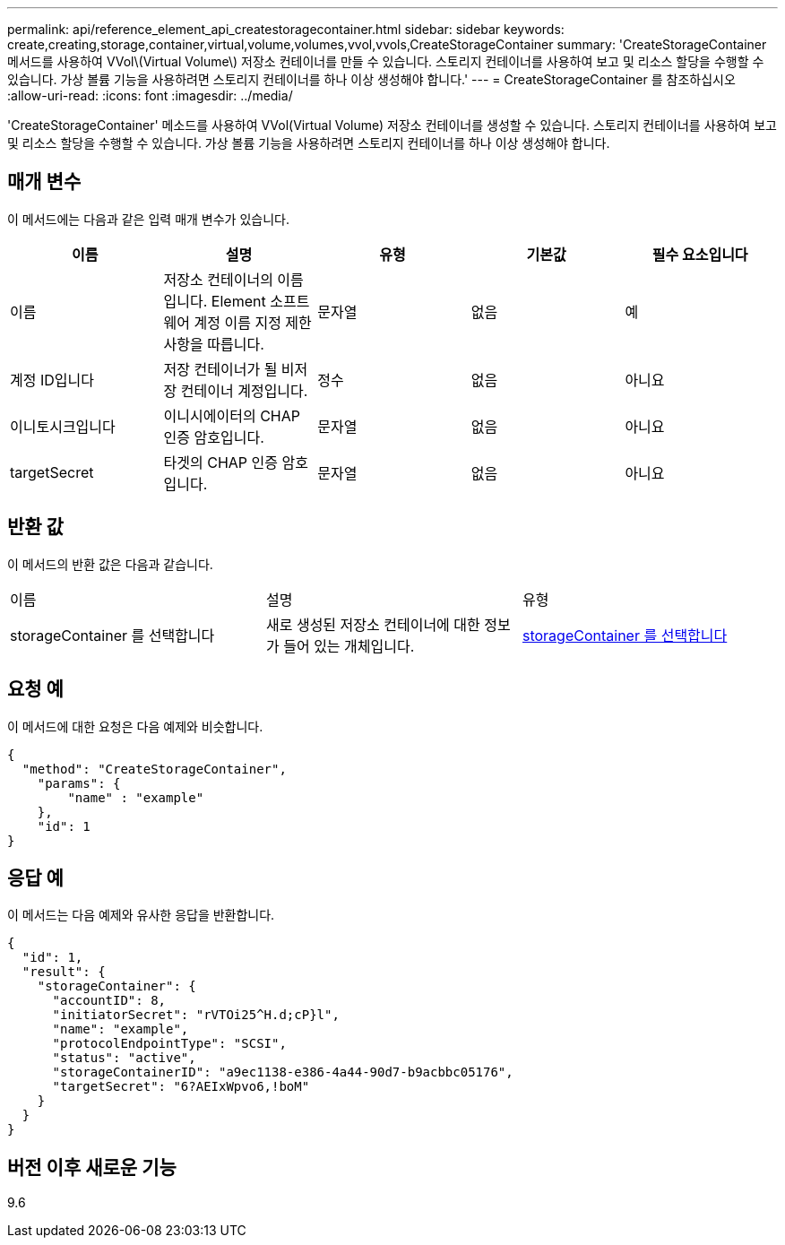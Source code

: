 ---
permalink: api/reference_element_api_createstoragecontainer.html 
sidebar: sidebar 
keywords: create,creating,storage,container,virtual,volume,volumes,vvol,vvols,CreateStorageContainer 
summary: 'CreateStorageContainer 메서드를 사용하여 VVol\(Virtual Volume\) 저장소 컨테이너를 만들 수 있습니다. 스토리지 컨테이너를 사용하여 보고 및 리소스 할당을 수행할 수 있습니다. 가상 볼륨 기능을 사용하려면 스토리지 컨테이너를 하나 이상 생성해야 합니다.' 
---
= CreateStorageContainer 를 참조하십시오
:allow-uri-read: 
:icons: font
:imagesdir: ../media/


[role="lead"]
'CreateStorageContainer' 메소드를 사용하여 VVol(Virtual Volume) 저장소 컨테이너를 생성할 수 있습니다. 스토리지 컨테이너를 사용하여 보고 및 리소스 할당을 수행할 수 있습니다. 가상 볼륨 기능을 사용하려면 스토리지 컨테이너를 하나 이상 생성해야 합니다.



== 매개 변수

이 메서드에는 다음과 같은 입력 매개 변수가 있습니다.

|===
| 이름 | 설명 | 유형 | 기본값 | 필수 요소입니다 


 a| 
이름
 a| 
저장소 컨테이너의 이름입니다. Element 소프트웨어 계정 이름 지정 제한 사항을 따릅니다.
 a| 
문자열
 a| 
없음
 a| 
예



 a| 
계정 ID입니다
 a| 
저장 컨테이너가 될 비저장 컨테이너 계정입니다.
 a| 
정수
 a| 
없음
 a| 
아니요



 a| 
이니토시크입니다
 a| 
이니시에이터의 CHAP 인증 암호입니다.
 a| 
문자열
 a| 
없음
 a| 
아니요



 a| 
targetSecret
 a| 
타겟의 CHAP 인증 암호입니다.
 a| 
문자열
 a| 
없음
 a| 
아니요

|===


== 반환 값

이 메서드의 반환 값은 다음과 같습니다.

|===


| 이름 | 설명 | 유형 


 a| 
storageContainer 를 선택합니다
 a| 
새로 생성된 저장소 컨테이너에 대한 정보가 들어 있는 개체입니다.
 a| 
xref:reference_element_api_storagecontainer.adoc[storageContainer 를 선택합니다]

|===


== 요청 예

이 메서드에 대한 요청은 다음 예제와 비슷합니다.

[listing]
----
{
  "method": "CreateStorageContainer",
    "params": {
        "name" : "example"
    },
    "id": 1
}
----


== 응답 예

이 메서드는 다음 예제와 유사한 응답을 반환합니다.

[listing]
----
{
  "id": 1,
  "result": {
    "storageContainer": {
      "accountID": 8,
      "initiatorSecret": "rVTOi25^H.d;cP}l",
      "name": "example",
      "protocolEndpointType": "SCSI",
      "status": "active",
      "storageContainerID": "a9ec1138-e386-4a44-90d7-b9acbbc05176",
      "targetSecret": "6?AEIxWpvo6,!boM"
    }
  }
}
----


== 버전 이후 새로운 기능

9.6
